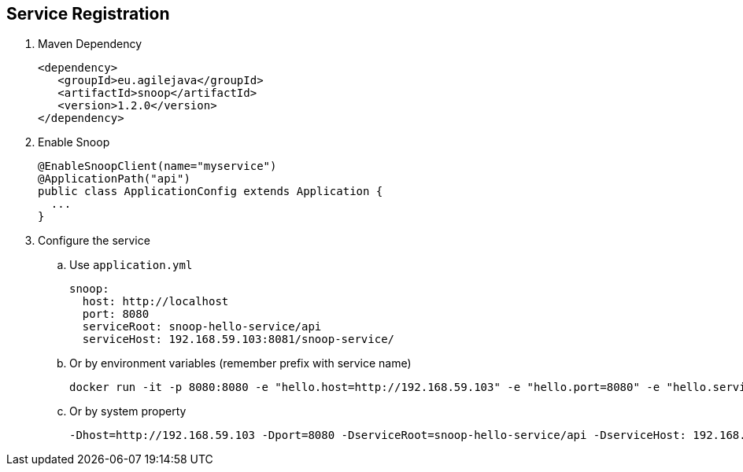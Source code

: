 == Service Registration

. Maven Dependency

 <dependency>
    <groupId>eu.agilejava</groupId>
    <artifactId>snoop</artifactId>
    <version>1.2.0</version>
 </dependency>

. Enable Snoop

 @EnableSnoopClient(name="myservice")
 @ApplicationPath("api")
 public class ApplicationConfig extends Application {
   ...
 }

. Configure the service
.. Use `application.yml`

 snoop:
   host: http://localhost
   port: 8080
   serviceRoot: snoop-hello-service/api
   serviceHost: 192.168.59.103:8081/snoop-service/

.. Or by environment variables (remember prefix with service name)

 docker run -it -p 8080:8080 -e "hello.host=http://192.168.59.103" -e "hello.port=8080" -e "hello.serviceRoot=snoop-hello-service/api" -e "hello.serviceHost=192.168.59.103:8081/snoop-service/" ivargrimstad/snoop-hello

 .. Or by system property

  -Dhost=http://192.168.59.103 -Dport=8080 -DserviceRoot=snoop-hello-service/api -DserviceHost: 192.168.59.103:8081/snoop-service/
